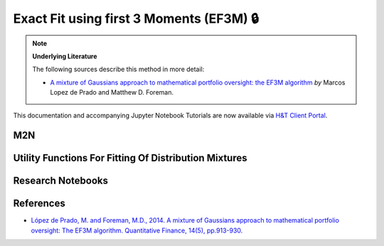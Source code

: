 .. _modelling-EF3M:

=========================================
Exact Fit using first 3 Moments (EF3M) 🔒
=========================================

.. Note::
    **Underlying Literature**

    The following sources describe this method in more detail:

    - `A mixture of Gaussians approach to mathematical portfolio oversight: the EF3M algorithm <https://papers.ssrn.com/sol3/papers.cfm?abstract_id=1931734>`__ *by* Marcos Lopez de Prado and Matthew D. Foreman.

This documentation and accompanying Jupyter Notebook Tutorials are now available via
`H&T Client Portal <https://portal.hudsonthames.org/dashboard/product/LFKd0IJcZa91PzVhALlJ>`__.

M2N
###

Utility Functions For Fitting Of Distribution Mixtures
######################################################

Research Notebooks
##################


References
##########

* `López de Prado, M. and Foreman, M.D., 2014. A mixture of Gaussians approach to mathematical portfolio oversight: The EF3M algorithm. Quantitative Finance, 14(5), pp.913-930. <https://papers.ssrn.com/sol3/papers.cfm?abstract_id=1931734>`_
